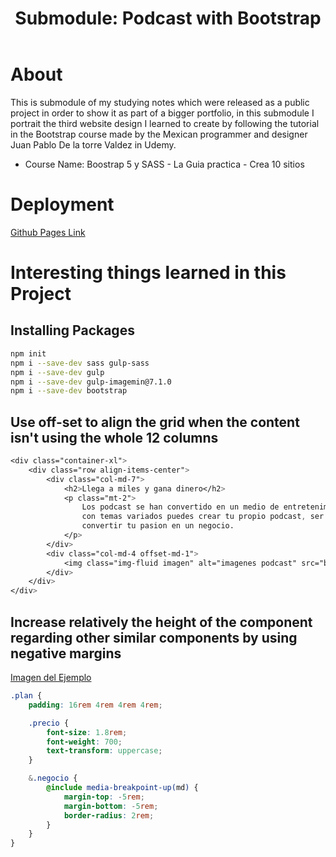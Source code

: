 #+title: Submodule: Podcast with Bootstrap

* About
This is submodule of my studying notes which were released as a public project in order to show it as part of a bigger portfolio, in this submodule I portrait the third website design I learned to create by following the tutorial in the Bootstrap course made by the Mexican programmer and designer Juan Pablo De la torre Valdez in Udemy.
+ Course Name: Boostrap 5 y SASS - La Guia practica - Crea 10 sitios

* Deployment
[[https://xandro2021.github.io/BootstrapPodcast/][Github Pages Link]]

* Interesting things learned in this Project
** Installing Packages
#+begin_src bash
npm init
npm i --save-dev sass gulp-sass
npm i --save-dev gulp
npm i --save-dev gulp-imagemin@7.1.0
npm i --save-dev bootstrap
#+end_src
** Use off-set to align the grid when the content isn't using the whole 12 columns
#+begin_src scss
        <div class="container-xl">
            <div class="row align-items-center">
                <div class="col-md-7">
                    <h2>Llega a miles y gana dinero</h2>
                    <p class="mt-2">
                        Los podcast se han convertido en un medio de entretenimiento que cada dia gana mas seguidores,
                        con temas variados puedes crear tu propio podcast, ser escuchado(a) por miles de personas y
                        convertir tu pasion en un negocio.
                    </p>
                </div>
                <div class="col-md-4 offset-md-1">
                    <img class="img-fluid imagen" alt="imagenes podcast" src="build/img/podcast_cover.png" />
                </div>
            </div>
        </div>
#+end_src
** Increase relatively the height of the component regarding other similar components by using negative margins
#+html: <div><img src="build/img/ejemploMargin.png" alt="ejemplo margin negativo" /></div>
[[file:build/img/ejemploMargin.png][Imagen del Ejemplo]]
#+begin_src scss
.plan {
    padding: 16rem 4rem 4rem 4rem;

    .precio {
        font-size: 1.8rem;
        font-weight: 700;
        text-transform: uppercase;
    }

    &.negocio {
        @include media-breakpoint-up(md) {
            margin-top: -5rem;
            margin-bottom: -5rem;
            border-radius: 2rem;
        }
    }
}
#+end_src
